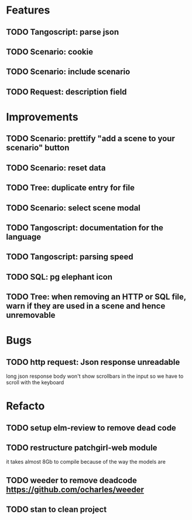 # create todo M-S Enter
# todo toggle C-c C-t
# schedule a todo C-c C-s
# S-tab toggle hierarchy
# org-todo-list -> to show all todos
# org-agenda
# org-archive-subtree

* Features

** TODO Tangoscript: parse json
** TODO Scenario: cookie
** TODO Scenario: include scenario
** TODO Request: description field


* Improvements


** TODO Scenario: prettify "add a scene to your scenario" button
** TODO Scenario: reset data
** TODO Tree: duplicate entry for file
** TODO Scenario: select scene modal
** TODO Tangoscript: documentation for the language
** TODO Tangoscript: parsing speed
** TODO SQL: pg elephant icon
** TODO Tree: when removing an HTTP or SQL file, warn if they are used in a scene and hence unremovable


* Bugs


** TODO http request: Json response unreadable
long json response body won't show scrollbars in the input so we have to scroll with the keyboard


* Refacto

** TODO setup elm-review to remove dead code
** TODO restructure patchgirl-web module
it takes almost 8Gb to compile because of the way the models are
** TODO weeder to remove deadcode https://github.com/ocharles/weeder
** TODO stan to clean project
